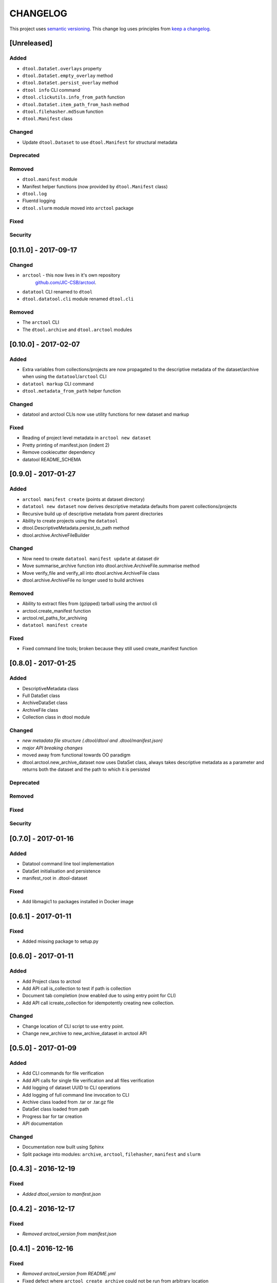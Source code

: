 CHANGELOG
=========

This project uses `semantic versioning <http://semver.org/>`_.
This change log uses principles from `keep a changelog <http://keepachangelog.com/>`_.


[Unreleased]
~~~~~~~~~~~~

Added
^^^^^

- ``dtool.DataSet.overlays`` property
- ``dtool.DataSet.empty_overlay`` method
- ``dtool.DataSet.persist_overlay`` method
- ``dtool info`` CLI command
- ``dtool.clickutils.info_from_path`` function
- ``dtool.DataSet.item_path_from_hash`` method
- ``dtool.filehasher.md5sum`` function
- ``dtool.Manifest`` class


Changed
^^^^^^^

- Update ``dtool.Dataset`` to use ``dtool.Manifest`` for structural metadata

Deprecated
^^^^^^^^^^

Removed
^^^^^^^

- ``dtool.manifest`` module
- Manifest helper functions (now provided by ``dtool.Manifest`` class)
- ``dtool.log``
- Fluentd logging
- ``dtool.slurm`` module moved into ``arctool`` package


Fixed
^^^^^


Security
^^^^^^^^


[0.11.0] - 2017-09-17
~~~~~~~~~~~~~~~~~~~~~

Changed
^^^^^^^

- ``arctool`` - this now lives in it's own repository
   `github.com/JIC-CSB/arctool <https://github.com/JIC-CSB/arctool>`_.
- ``datatool`` CLI renamed to ``dtool``
- ``dtool.datatool.cli`` module renamed ``dtool.cli``


Removed
^^^^^^^

- The ``arctool`` CLI
- The ``dtool.archive`` and ``dtool.arctool`` modules


[0.10.0] - 2017-02-07
~~~~~~~~~~~~~~~~~~~~~

Added
^^^^^

- Extra variables from collections/projects are now propagated to the
  descriptive metadata of the dataset/archive when using the
  ``datatool``/``arctool`` CLI
- ``datatool markup`` CLI command
- ``dtool.metadata_from_path`` helper function

Changed
^^^^^^^

- datatool and arctool CLIs now use utility functions for new dataset and markup

Fixed
^^^^^

- Reading of project level metadata in ``arctool new dataset``
- Pretty printing of manifest.json (indent 2)
- Remove cookiecutter dependency
- datatool README_SCHEMA


[0.9.0] - 2017-01-27
~~~~~~~~~~~~~~~~~~~~

Added
^^^^^

- ``arctool manifest create`` (points at dataset directory)
- ``datatool new dataset`` now derives descriptive metadata defaults from parent collections/projects
- Recursive build up of descriptive metadata from parent directories
- Ability to create projects using the ``datatool``
- dtool.DescriptiveMetadata.persist_to_path method
- dtool.archive.ArchiveFileBuilder


Changed
^^^^^^^

- Now need to create ``datatool manifest update`` at dataset dir
- Move summarise_archive function into dtool.archive.ArchiveFile.summarise method
- Move verify_file and verify_all into dtool.archive.ArchiveFile class
- dtool.archive.ArchiveFile no longer used to build archives

Removed
^^^^^^^

- Ability to extract files from (gzipped) tarball using the arctool cli
- arctool.create_manifest function
- arctool.rel_paths_for_archiving
- ``datatool manifest create``

Fixed
^^^^^

- Fixed command line tools; broken because they still used create_manifest function


[0.8.0] - 2017-01-25
~~~~~~~~~~~~~~~~~~~~

Added
^^^^^

- DescriptiveMetadata class
- Full DataSet class
- ArchiveDataSet class
- ArchiveFile class
- Collection class in dtool module

Changed
^^^^^^^

- *new metadata file structure (.dtool/dtool and .dtool/manifest.json)*
- *major API breaking changes*
- moved away from functional towards OO paradigm
- dtool.arctool.new_archive_dataset now uses DataSet class, always takes descriptive metadata as a parameter and returns both the dataset and the path to which it is persisted

Deprecated
^^^^^^^^^^

Removed
^^^^^^^

Fixed
^^^^^


Security
^^^^^^^^



[0.7.0] - 2017-01-16
~~~~~~~~~~~~~~~~~~~~

Added
^^^^^

- Datatool command line tool implementation
- DataSet initialisation and persistence
- manifest_root in .dtool-dataset

Fixed
^^^^^

- Add libmagic1 to packages installed in Docker image


[0.6.1] - 2017-01-11
~~~~~~~~~~~~~~~~~~~~

Fixed
^^^^^

- Added missing package to setup.py


[0.6.0] - 2017-01-11
~~~~~~~~~~~~~~~~~~~~

Added
^^^^^

- Add Project class to arctool
- Add API call is_collection to test if path is collection
- Document tab completion (now enabled due to using entry point for CLI)
- Add API call icreate_collection for idempotently creating new collection.

Changed
^^^^^^^

- Change location of CLI script to use entry point.
- Change new_archive to new_archive_dataset in arctool API


[0.5.0] - 2017-01-09
~~~~~~~~~~~~~~~~~~~~

Added
^^^^^

- Add CLI commands for file verification
- Add API calls for single file verification and all files verification
- Add logging of dataset UUID to CLI operations
- Add logging of full command line invocation to CLI
- Archive class loaded from .tar or .tar.gz file
- DataSet class loaded from path
- Progress bar for tar creation
- API documentation

Changed
^^^^^^^

- Documentation now built using Sphinx
- Split package into modules: ``archive``, ``arctool``, ``filehasher``,
  ``manifest`` and ``slurm``


[0.4.3] - 2016-12-19
~~~~~~~~~~~~~~~~~~~~

Fixed
^^^^^

- *Added dtool_version to manifest.json*


[0.4.2] - 2016-12-17
~~~~~~~~~~~~~~~~~~~~

Fixed
^^^^^

- *Removed arctool_version from manifest.json*


[0.4.1] - 2016-12-16
~~~~~~~~~~~~~~~~~~~~

Fixed
^^^^^

- *Removed arctool_version from README.yml*
- Fixed defect where ``arctool create archive`` could not be run from arbitrary location


[0.4.0] - 2016-12-16
~~~~~~~~~~~~~~~~~~~~

Added
^^^^^

- *Create .dtool-dataset with UUID, user and version*
- *Include name of hash function in manifest.json*
- Added logging of API version to CLI
- Added --version argument to CLI
- Added CLI integration tests
- Added output of next command and outside-tool actions to CLI
- Added README.yml validation upon archive creation
- Added `extract_file()` method to dtool package
- *Added "confidential" key to README.yml meta data (defaults to False)*
- *Added "personally_identifiable_information" key to README.yml meta data
  (defaults to False)*

Changed
^^^^^^^

- *Changed manifest creation to include file mimetypes from python-magic*
- *Changed tar creation to force README.yml and manifest.json to be first two files*


[0.3.0] - 2016-12-14
~~~~~~~~~~~~~~~~~~~~

- Initial tagged release
